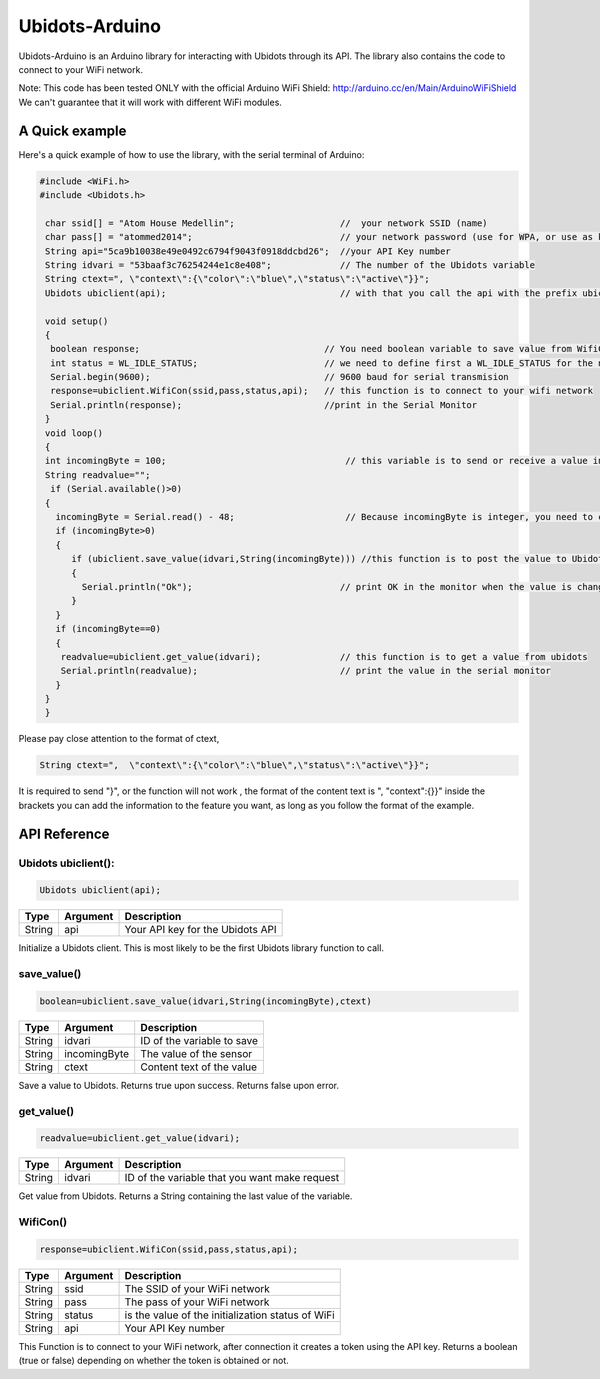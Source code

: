 Ubidots-Arduino
===============

Ubidots-Arduino is an Arduino library for interacting with Ubidots through its API. 
The library also contains the code to connect to your WiFi network.

Note: This code has been tested ONLY with the official Arduino WiFi Shield: http://arduino.cc/en/Main/ArduinoWiFiShield
We can't guarantee that it will work with different WiFi modules.

A Quick example
----------------
Here's a quick example of how to use the library, with the serial terminal of Arduino:


.. code-block:: cpp

   #include <WiFi.h>
   #include <Ubidots.h>

    char ssid[] = "Atom House Medellin";                    //  your network SSID (name) 
    char pass[] = "atommed2014";                            // your network password (use for WPA, or use as key for WEP)
    String api="5ca9b10038e49e0492c6794f9043f0918ddcbd26";  //your API Key number
    String idvari = "53baaf3c76254244e1c8e408";             // The number of the Ubidots variable
    String ctext=", \"context\":{\"color\":\"blue\",\"status\":\"active\"}}";
    Ubidots ubiclient(api);                                 // with that you call the api with the prefix ubiclient

    void setup()
    {
     boolean response;                                   // You need boolean variable to save value from WifiCon function (True or False)
     int status = WL_IDLE_STATUS;                        // we need to define first a WL_IDLE_STATUS for the network
     Serial.begin(9600);                                 // 9600 baud for serial transmision
     response=ubiclient.WifiCon(ssid,pass,status,api);   // this function is to connect to your wifi network
     Serial.println(response);                           //print in the Serial Monitor
    }
    void loop()
    {
    int incomingByte = 100;                                  // this variable is to send or receive a value in ubidots
    String readvalue="";
     if (Serial.available()>0)
    {
      incomingByte = Serial.read() - 48;                     // Because incomingByte is integer, you need to change this value to an ascii number and then substract 48
      if (incomingByte>0)
      {
         if (ubiclient.save_value(idvari,String(incomingByte))) //this function is to post the value to Ubidots, and return True or False if the communication is successful
         {
           Serial.println("Ok");                            // print OK in the monitor when the value is changed in ubidots
         }
      }
      if (incomingByte==0)
      {
       readvalue=ubiclient.get_value(idvari);               // this function is to get a value from ubidots
       Serial.println(readvalue);                           // print the value in the serial monitor
      }
    }
    }


Please pay close attention to the format of ctext, 

.. code-block:: cpp

   String ctext=",  \"context\":{\"color\":\"blue\",\"status\":\"active\"}}";

It is required to send "}",  or the function will not work , the format of the content text is  ", \"context\":{}}" inside the brackets you can add the information to the feature you want, as long as you follow the format of the example.

API Reference
-------------

Ubidots ubiclient():
````````````````````
.. code-block:: cpp

    Ubidots ubiclient(api);

=======  ========  =================================
Type     Argument  Description
=======  ========  =================================
String   api       Your API key for the Ubidots API
=======  ========  =================================

Initialize a Ubidots client. This is most likely to be the first Ubidots library function to call.

save_value()
````````````````````
.. code-block:: cpp

    boolean=ubiclient.save_value(idvari,String(incomingByte),ctext)
=======  ============  =================================
Type     Argument      Description
=======  ============  =================================
String   idvari        ID of the variable to save
String   incomingByte  The value of the sensor
String   ctext         Content text of the value
=======  ============  =================================

Save a value to Ubidots. Returns true upon success. Returns false upon error.

get_value()
```````````
.. code-block:: cpp

    readvalue=ubiclient.get_value(idvari);

==================  ===========  =============================================
Type                Argument     Description
==================  ===========  =============================================
String              idvari       ID of the variable that you want make request 
==================  ===========  =============================================

Get value from Ubidots. Returns a String containing the last value of the variable.

WifiCon()
`````````
.. code-block:: c

    response=ubiclient.WifiCon(ssid,pass,status,api);

==============  ===========  =================================================
Type            Argument     Description
==============  ===========  =================================================
String          ssid         The SSID of your WiFi network
String          pass         The pass of your WiFi network
String          status       is the value of the initialization status of WiFi
String          api          Your API Key number
==============  ===========  =================================================

This Function is to connect to your WiFi network, after connection it creates a token using the API key. 
Returns a boolean (true or false) depending on whether the token is obtained or not. 
